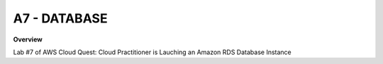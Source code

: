 A7 - DATABASE
============

**Overview**

Lab #7 of AWS Cloud Quest: Cloud Practitioner is Lauching an Amazon RDS Database Instance

